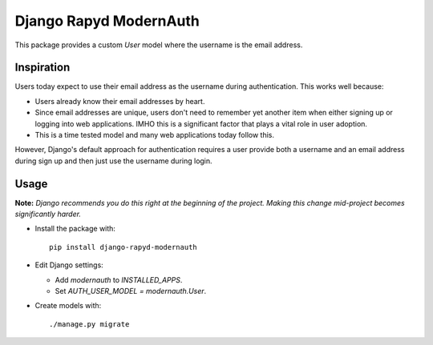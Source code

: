 =======================
Django Rapyd ModernAuth
=======================

This package provides a custom `User` model where the username is the email address.

Inspiration
-----------

Users today expect to use their email address as the username during authentication. This works well because:

- Users already know their email addresses by heart.
- Since email addresses are unique, users don't need to remember yet another item when either signing up or logging into web applications. IMHO this is a significant factor that plays a vital role in user adoption.
- This is a time tested model and many web applications today follow this.

However, Django's default approach for authentication requires a user provide both a username and an email address during sign up and then just use the username during login.

Usage
-----

**Note:** *Django recommends you do this right at the beginning of the project. Making this change mid-project becomes significantly harder.*

- Install the package with:
  ::

    pip install django-rapyd-modernauth

- Edit Django settings:

  - Add `modernauth` to `INSTALLED_APPS`.
  - Set `AUTH_USER_MODEL = modernauth.User`.

- Create models with:
  ::

    ./manage.py migrate
